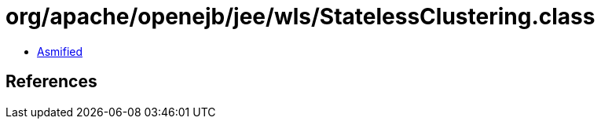 = org/apache/openejb/jee/wls/StatelessClustering.class

 - link:StatelessClustering-asmified.java[Asmified]

== References

